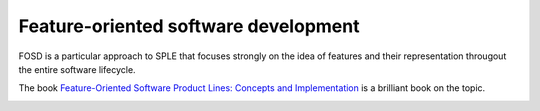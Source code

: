 *************************************
Feature-oriented software development
*************************************

FOSD is a particular approach to SPLE that focuses strongly on the idea of features
and their representation througout the entire software lifecycle.

The book `Feature-Oriented Software Product Lines: Concepts and Implementation <http://www.springer.com/gb/book/9783642375200>`_
is a brilliant book on the topic.

.. image:: _static/feature-oriented-spl.jpg
   :target: http://www.springer.com/gb/book/9783642375200
